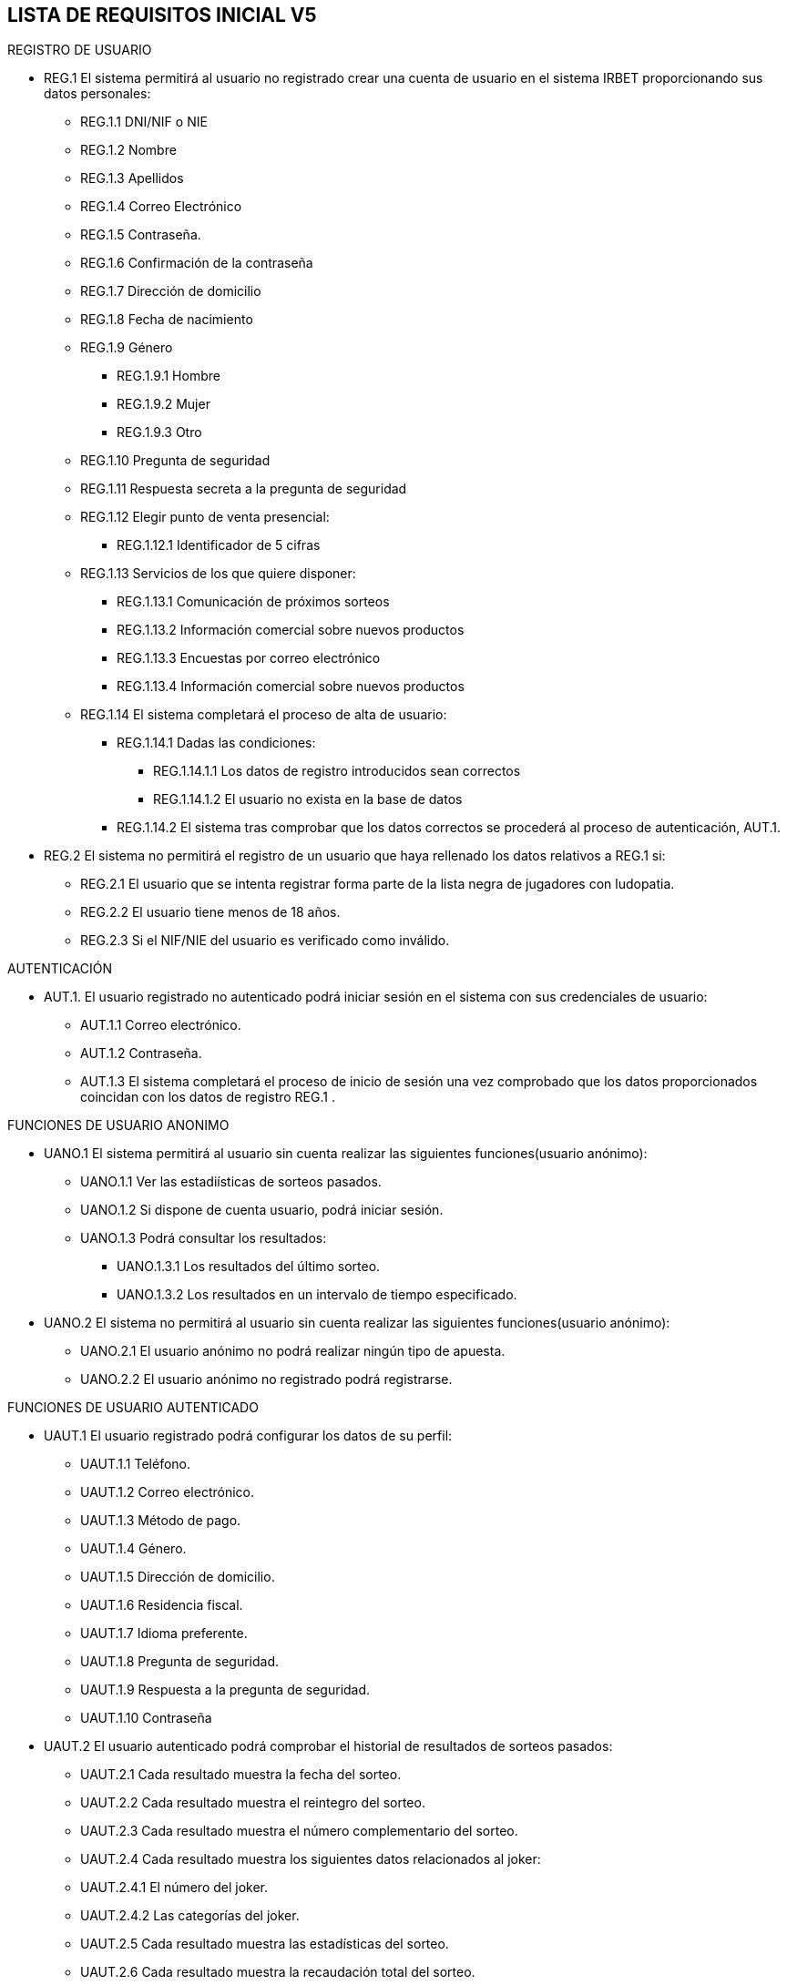 == LISTA DE REQUISITOS INICIAL V5

REGISTRO DE USUARIO

* REG.1 El sistema permitirá al usuario no registrado crear una cuenta de usuario en el sistema IRBET proporcionando sus datos personales: 

** REG.1.1 DNI/NIF o NIE
** REG.1.2 Nombre 
** REG.1.3 Apellidos 
** REG.1.4 Correo Electrónico 
** REG.1.5 Contraseña. 
** REG.1.6 Confirmación de la contraseña
** REG.1.7 Dirección de domicilio
** REG.1.8 Fecha de nacimiento
** REG.1.9 Género
*** REG.1.9.1 Hombre
*** REG.1.9.2 Mujer
*** REG.1.9.3 Otro
** REG.1.10 Pregunta de seguridad
** REG.1.11 Respuesta secreta a la pregunta de seguridad
** REG.1.12 Elegir punto de venta presencial:
*** REG.1.12.1 Identificador de 5 cifras 
** REG.1.13 Servicios de los que quiere disponer:
*** REG.1.13.1 Comunicación de próximos sorteos
*** REG.1.13.2 Información comercial sobre nuevos productos
*** REG.1.13.3 Encuestas por correo electrónico
*** REG.1.13.4 Información comercial sobre nuevos productos

** REG.1.14 El sistema completará el proceso de alta de usuario:
*** REG.1.14.1 Dadas las condiciones:
**** REG.1.14.1.1 Los datos de registro introducidos sean correctos
**** REG.1.14.1.2 El usuario no exista en la base de datos
*** REG.1.14.2 El sistema tras comprobar que los datos correctos se procederá al proceso de autenticación, AUT.1.

* REG.2 El sistema no permitirá el registro de un usuario que haya rellenado los datos relativos a REG.1 si:
** REG.2.1 El usuario que se intenta registrar forma parte de la lista negra de jugadores con ludopatia.
** REG.2.2 El usuario tiene menos de 18 años.
** REG.2.3 Si el NIF/NIE del usuario es verificado como inválido.


AUTENTICACIÓN

* AUT.1. El usuario registrado no autenticado podrá iniciar sesión en el sistema con sus credenciales de usuario: 
** AUT.1.1 Correo electrónico. 
** AUT.1.2 Contraseña. 
** AUT.1.3 El sistema completará el proceso de inicio de sesión una vez comprobado que los datos proporcionados coincidan con los datos de registro REG.1 .

FUNCIONES DE USUARIO ANONIMO

* UANO.1 El sistema permitirá al usuario sin cuenta realizar las siguientes funciones(usuario anónimo):
** UANO.1.1 Ver las estadiísticas de sorteos pasados.
** UANO.1.2 Si dispone de cuenta usuario, podrá iniciar sesión.
** UANO.1.3 Podrá consultar los resultados:
*** UANO.1.3.1 Los resultados del último sorteo.
*** UANO.1.3.2 Los resultados en un intervalo de tiempo especificado.

* UANO.2 El sistema no permitirá al usuario sin cuenta realizar las siguientes funciones(usuario anónimo):
** UANO.2.1 El usuario anónimo no podrá realizar ningún tipo de apuesta.
** UANO.2.2 El usuario anónimo no registrado podrá registrarse.



FUNCIONES DE USUARIO AUTENTICADO

* UAUT.1 El usuario registrado podrá configurar los datos de su perfil: 
** UAUT.1.1 Teléfono. 
** UAUT.1.2 Correo electrónico. 
** UAUT.1.3 Método de pago. 
** UAUT.1.4 Género.
** UAUT.1.5 Dirección de domicilio.
** UAUT.1.6 Residencia fiscal.
** UAUT.1.7 Idioma preferente.
** UAUT.1.8 Pregunta de seguridad.
** UAUT.1.9 Respuesta a la pregunta de seguridad.
** UAUT.1.10 Contraseña

* UAUT.2 El usuario autenticado podrá comprobar el historial de resultados de sorteos pasados:
** UAUT.2.1 Cada resultado muestra la fecha del sorteo.
** UAUT.2.2 Cada resultado muestra el reintegro del sorteo.
** UAUT.2.3 Cada resultado muestra el número complementario del sorteo.
** UAUT.2.4 Cada resultado muestra los siguientes datos relacionados al joker:
** UAUT.2.4.1 El número del joker.
** UAUT.2.4.2 Las categorías del joker.
** UAUT.2.5 Cada resultado muestra las estadísticas del sorteo.
** UAUT.2.6 Cada resultado muestra la recaudación total del sorteo.

* UAUT.3 El usuario autenticado podrá darse de baja, eliminando su cuenta de usuario del sistema IRBET. 

* UAUT.4 El usuario autenticado podrá consultar en relación a sus apuestas:
** UAUT.4.1 Si sus apuestas son ganadoras.
** UAUT.4.2 Si son ganadoras, el importe del premio.
** UAUT.4.3 Los datos del sorteo especificados en UAUT.2. 

* UAUT.5 El usuario podrá escoger una de las diferentes apuestas disponibles para ser rellenadas: 
** UAUT.5.1 Sorteo semanal.
** UAUT 5.2 Sorteo diario.

* UAUT.6 El sistema deberá al usuario rellenar la apuesta seleccionada en UAUT.5:
** UAUT.6.1 El sistema permitirá realizar apuestas de forma similar a las hechas en un punto de venta físico:
*** UAUT.6.1.1 El sistema permitirá apuestas simples:
**** UAUT.6.1.1.1 Se podrán realizar hasta 8 apuestas.
**** UAUT.6.1.1.2 Se podrán elegir hasta 6 números por apuesta.
**** UAUT.6.1.1.3 Se podrá añadir un reintegro a la apuesta.
**** UAUT.6.1.1.4 Se permitirá la rellenar la apuesta con número generados de forma aleatoria.
**** UAUT.6.1.1.5 La apuesta sencilla tendrá un coste de 1€ (IVA incluido).
*** UAUT.6.1.2 El sistema permitirá apuestas compuestas:
**** UAUT.6.1.2.1 Se podrán realizar hasta 1 apuestas.
**** UAUT.6.1.2.2 Se podrán elegir como mínimo 5 números por apuesta, hasta un máximo de 11.
**** UAUT.6.1.2.3 Se podrá añadir un reintegro a la apuesta.
**** UAUT.6.1.2.4 Se permitirá la rellenar la apuesta con número generados de forma aleatoria de forma similar a UAUT.6.1.4 .
**** UAUT.6.1.2.5 Los números jugados están en relación directa con el número de combinaciones y su importe.
***** UAUT.6.1.2.5.1 5 números.
****** UAUT.6.1.2.5.1.1 44 combinaciones (apuestas).
****** UAUT.6.1.2.5.1.2 Con un precio de 44*COSTE_APUESTA_SENCILLA € si la apuesta es diaria.
****** UAUT.6.1.2.5.1.3 Con un precio de 44*2*COSTE_APUESTA_SENCILLA € si la apuesta es semanal.
***** UAUT.6.1.2.5.2 7 números.
****** UAUT.6.1.2.5.2.1 7 combinaciones (apuestas).
****** UAUT.6.1.2.5.2.2 Con un precio de 7*COSTE_APUESTA_SENCILLA € si la apuesta es diaria.
****** UAUT.6.1.2.5.2.3 Con un precio de 7*2*COSTE_APUESTA_SENCILLA € si la apuesta es semanal.
***** UAUT.6.1.2.5.3 8 números.
****** UAUT.6.1.2.5.3.1 28 combinaciones (apuestas).
****** UAUT.6.1.2.5.3.2 Con un precio de 28*COSTE_APUESTA_SENCILLA € si la apuesta es diaria.
****** UAUT.6.1.2.5.3.3 Con un precio de 28*2*COSTE_APUESTA_SENCILLA € si la apuesta es semanal.
***** UAUT.6.1.2.5.4 9 números.
****** UAUT.6.1.2.5.4.1 84 combinaciones (apuestas).
****** UAUT.6.1.2.5.4.2 Con un precio de 84*COSTE_APUESTA_SENCILLA € si la apuesta es diaria.
****** UAUT.6.1.2.5.4.3 Con un precio de 84*2*COSTE_APUESTA_SENCILLA € si la apuesta es semanal.
***** UAUT.6.1.2.5.5 10 números.
****** UAUT.6.1.2.5.5.1 210 combinaciones (apuestas).
****** UAUT.6.1.2.5.5.2 Con un precio de 210*COSTE_APUESTA_SENCILLA € si la apuesta es diaria.
****** UAUT.6.1.2.5.5.3 Con un precio de 210*2*COSTE_APUESTA_SENCILLA € si la apuesta es semanal.
***** UAUT.6.1.2.5.6 11 números.
****** UAUT.6.1.2.5.5.1 462 combinaciones (apuestas).
****** UAUT.6.1.2.5.5.2 Con un precio de 462*COSTE_APUESTA_SENCILLA € si la apuesta es diaria.
****** UAUT.6.1.2.5.5.3 Con un precio de 462*2*COSTE_APUESTA_SENCILLA € si la apuesta es semanal.
** UAUT.6.2 El sistema ofrecerá la posibilidad de añadir un Joker a la apuesta por PRECIO_JOKER euros. 


FUNCIONES DE SUPERUSUARIO

* SRU.1 El sistema deberá proveer un superusuario del sistema para los empleados de SELAE

* SRU.2 El sistema permitirá al superusuario realizar las siguientes acciones:
** SRU.2.1 Respecto a cuentas de usuarios registrados:
*** SRU.2.1.1 Ver su estado.
*** SRU.2.1.2 Cambiar su informacion.
*** SRU.2.1.3 Bloquearla la cuenta.
** SRU.2.2 Consultar información relativa a:
*** SRU.2.2.1 Las estadisticas de los sorteos.
*** SRU.2.2.2 Los proximos sorteos.
*** SRU.2.2.3 Los resultados de sorteos ya realizados.
*** SRU.2.2.4 Los ganadores de los sorteos.
*** SRU.2.2.5 Los boletos vendidos de un sorteo.
** SRU.2.3 Respecto a sorteos:
*** SRU.2.3.1 Crear sorteos.
*** SRU.2.3.2 Abrir sorteos.
*** SRU.2.3.3 Pausar sorteos.
*** SRU.2.3.4 Cerrar sorteos.
*** SRU.2.3.5 Modificar sorteos.
*** SRU.2.3.6 Reanudar sorteos.
*** SRU.2.3.7 Suspender sorteos.
*** SRU.2.3.8 Realizar el escrutinio del sorteo.
*** SRU.2.3.9 Publicar resultados del sorteo:
**** SRU.2.3.9.1 Números ganadores del sorteo.
**** SRU.2.3.9.2 Importe de los premios.
*** SRU.2.3.10 Asignar horarios al sorteo:
**** SRU.2.3.10.1 Horario de apertura.
**** SRU.2.3.10.2 Horario de finalización.
*** SRU.2.3.11 Generar informes con los datos especificados en RGI.1.

GESTION DE APUESTAS

* RGA.1 El Sistema deberá generar un resguardo tras la compra de un boleto, con el mismo formato que los resguardos obtenidos de puntos de venta físicos e incluyendo los siguientes datos:
** RGA.1.1 El resguardo digital deberá mostrar el logo del sorteo.
** RGA.1.2 El resguardo digital deberá mostrar la combinación seleccionada por el usuario.
** RGA.1.3 El resguardo digital deberá mostrar el valor del reintegro.
** RGA.1.4 El resguardo digital deberá mostrar el valor de la apuesta.
** RGA.1.5 El resguardo digital deberá mostrar la fecha de compra del boleto. 

* RGA.2 El sistema notificará a los ganadores del sorteo:
** RGA.2.1 Si el usuario tiene su teléfono registrado, a través de SMS.
** RGA2.2 En caso de que no se cumpla RGA2.1, a través de correo electrónico.

* RGA.3 El sistema deberá de utilizar los fondos del monedero para las transacciones relacionadas a las apuestas: 
** RGA.3.1 Si el usuario no dispone de fondos se notificará al usuario a través de sus métodos de contacto.
** RGA.3.2 Si el usuario dispone de fondos se procederá al juego.

* RGA.4. El usuario podrá solicitar un resguado para imprimir de los sorteos en los que participe, ó haya participado en un plazo de 20 días después del sorteo. 


* RGA.5 El sistema deberá de ingresar la cuantía de los premios a los ganadores del sorteo en:
** RGA.5.1 El monedero virtual (LOTOBOLSA) del usuario si la cantidad es menor a CUANTIA_MIN_BANCO euros.
*** RGA.5.1.1 Respecto a RGM.2 la cuantia que exceda CUANTIA_MAX_LOTO se trasnferirá directamente a la cuenta bancaria del ganador.
** RGA.5.2 La cuenta bancaria del usuario si la cantidad es mayor a CUANTIA_MIN_BANCO euros y menor de CUANTIA_MAX_BANCO euros.

* RGA.6 Si el ganador no tiene cuenta bancaria registrada en su cuenta y gana un premio que sobrepase CUANTIA_MAX_LOTO:
** RGA.6.1 No podra realizar apuestas hasta que que cumplan las siguientes condiciones:
*** RGA.6.1.1 Registre una cuenta bancaria.
*** RGA.6.1.2 Se descargue el exceso de dinero de la lotobolsa.


GESTION DE MONEDERO

* RGM.1 : El sistema permitirá al usuario ingresar dinero en su monedero digital (Lotobolsa) de IRBET mediante: 
** RGM.1.1 Tarjetas de crédito/débito.
** RGM.1.2 Pasarelas de pago: 
*** RGM.1.2.1 PayPal. 

* RGM.2 : El sistema no permitirá tener un importe mayor a CUANTIA_MAX_LOTO en la Lotobolsa.

* RGM.3 : El sistema permitirá al usuario consultar el valor de su monedero.

* RGM.4 : El sistema permitirá al usuario retirar sus fondos del monedero: 
** RGM.4.1 : El sistema deberá de comprobar que el usuario tenga fondos en su monedero.

* RGM.5 El sistema mantendrá un registro de los movimientos de dinero que sufre la lotobolsa entre los que se encuentran:
** RGM.5.1 Transferencias.
** RGM.5.2 Pagos de apuestas.
** RGM.5.3 Cobro de premios.
** RGM.5.4 Retiradas de dinero(Descargas).

* RGM.6 El sistema deberá dar la opcion al usuario autenticado para que vea el contenido de RGM.5.

* RGM.7 El sistema deberá permitir al usuario autenticado asociar una cuenta bancaria a su lotobolsa.

* RGM.8 El sistema deberá permitir al usuario autenticado establecer importes maximos de:
** RGM.8.1 Gasto semanal:
*** RGM.8.1.1 CUANTIA_MAX_GASTO_SEMANAL_DEFECTO por defecto
** RGM.8.2 Cantidad máxima que se permite cargar en la lotobolsa:
*** RGM.8.2.1 Diaro
**** RGM.8.2.1.1 CUANTIA_MAX_CARGADIARIA por defecto.
*** RGM.8.2.2 Semanal
**** RGM.8.2.2.1 CUANTIA_MAX_CARGASEMANAL por defecto.
*** RGM.8.2.3 Mensual
**** RGM.8.2.3.1 CUANTIA_MAX_CARGAMENSUAL por defecto.

* RGM.9 El sistema debera permitir al usuario aumentar los limites establecidos en RGM.8.1 y RGM.8.2 en las siguientes cantidades: 
** RGM.9.1 CUANTIA_MAX_GASTO_SEMANAL como máximo en el caso RGM.8.1.1.
** RGM.9.1 Sin limite conocido en RGM.8.2.1.1, RGM.8.2.2.1, RGM.8.2.3.1.

GENERACION INFORMES

* RGI.1 El sistema deberá de enviar la siguiente información relativa a las ventas Online al sistema actual:
** RGI.1.1 Datos relativos a la recaudación.
** RGI.1.2 Datos del reparto de premios.
** RGI.1.3 Datos relativos a la recaudación.
** RGI.1.4 Datos del escrutinio.
** RGI.1.5 Datos de estadísticas.

PUBLICIDAD

* RPUB.1 El sistema mostrará publicidad en la página que cumpla las condiciones de:
** RPUB.1.1 La publicidad pertenece a los patrocinadores asociados.
** RPUB.1.2 La publicidad no inclumple las leyes establecidas en RNORM.1.

LISTA NO FUNCIONALES

INTERFACES DE USUARIO

* RUI.1 El sistema deberá estar internacionalizado para los siguientes idiomas:
** RUI.1.1 Castellano.
** RUI.1.2 Catalán.
** RUI.1.3 Inglés.
** RUI.1.4 Euskera.
** RUI.1.5 Gallego.
** RUI.1.6 Valenciano.

HARDWARE

* RHW.1 El sistema se comunicará con la bases de datos del sistema actual.
** RHW.1.1 El sistema almacenará los siguientes datos:
*** RHW.1.2.1 Usuarios.
*** RHW.1.2.2 Apuestas.
*** RHW.1.2.3 Sorteos.

* RHW.2 El sistema usará un servidor de hosting para retransmitir los sorteos en directo. 

COMUNICACION EXTERIOR

* RCOM.1 El sistema se comunicará con el servidor de hosting.

* RCOM.2 El sistema se comunicará con el servidor de dominio.

* RCOM.3 El sistema se comunicará con APIs: 
** RCOM.3.1 GoogleMaps API, para la localización de puntos físicos.
** RCOM.3.2 Gmail API, para enviar correos desde a los usuarios.
** RCOM.3.3 Google Analytics, para la recopilación de estadísticas y cookies.
** RCOM.3.4 El sistema dispondrá de un acceso directo a redes sociales: 
*** RCOM.3.4.1 Twitter.
*** RCOM.3.4.2 Facebook.
*** RCOM.3.4.3 Youtube.



NORMATIVAS Y LEYES

* RNORM.1 El sitio Web se debe ajustar a las normas establecidas por la LSSICE, Ley 34/2002 

** RNORM.1.1 Se incluirá un Aviso Legal, en el que se incluirán los datos básicos del negocio (Artículo 10) 

*** RNORM.1.1.1 Propietario del sitio (nombre o denominación social). 

*** RNORM.1.1.2 Datos de contacto: domicilio, dirección de correo electrónico, teléfono o número de fax. 

*** RNORM.1.1.3 Número de Identificación Fiscal. 

*** RNORM.1.1.4 Si está registrado en el Registro mercantil indicar el número de tomo, libro, folio y hoja. 

*** RNORM.1.1.5 Si se encuentra registrado en otro registro distinto público del Registro Mercantil, indicar el número de inscripción que le corresponda 

*** RNORM.1.1.6 Si necesita una autorización administrativa previa, incluir los datos de la autorización y el órgano competente encargado de la supervisión. 

*** RNORM.1.1.7 Si se encuentra adherido a algún código de conducta, indicarlo y facilitar el acceso de forma electrónica a dicho código de conducta. 

*** RNORM.1.1.8 Si ejerce una actividad regulada, deberá indicar: 

**** RNORM.1.1.8.1 Datos del Colegio profesional y número de colegiado. 

**** RNORM.1.1.8.2 Título académico oficial o profesional. 

**** RNORM.1.1.8.3 Dónde se expidió y si procede, su homologación. 

**** RNORM.1.1.8.4 Normas profesionales que debe seguir, indicando cómo poder acceder a dicha información. 

** RNORM.1.2 Se debe facilitar a cualquier usuario el acceso al Aviso Legal (Artículo 10) 

** RNORM.1.3 Si el negocio vende artículos, deberá informar sobre (Artículo 10):  

*** RNORM.1.3.1 El precio de los productos, indicando si se incluye o no los impuestos. 

*** RNORM.1.3.2 Los gastos de envío, en el caso de que los haya. 

*** RNORM.1.3.3 Los plazos y políticas de entrega. 




== Futura tabla
 CUANTIA_MIN_BANCO -> 2000
 CUANTIA_MAX_BANCO -> 40000
 CUANTIA_MAX_LOTO -> 400
 CUANTIA_MAX_GASTO_SEMANAL_DEFECTO ->600
 CUANTIA_MAX_GASTO_SEMANAL ->2000
 CUANTIA_MAX_CARGADIARIA -> 400
 CUANTIA_MAX_CARGASEMANAL -> 1500
 CUANTIA_MAX_CARGAMENSUAL -> 3000
